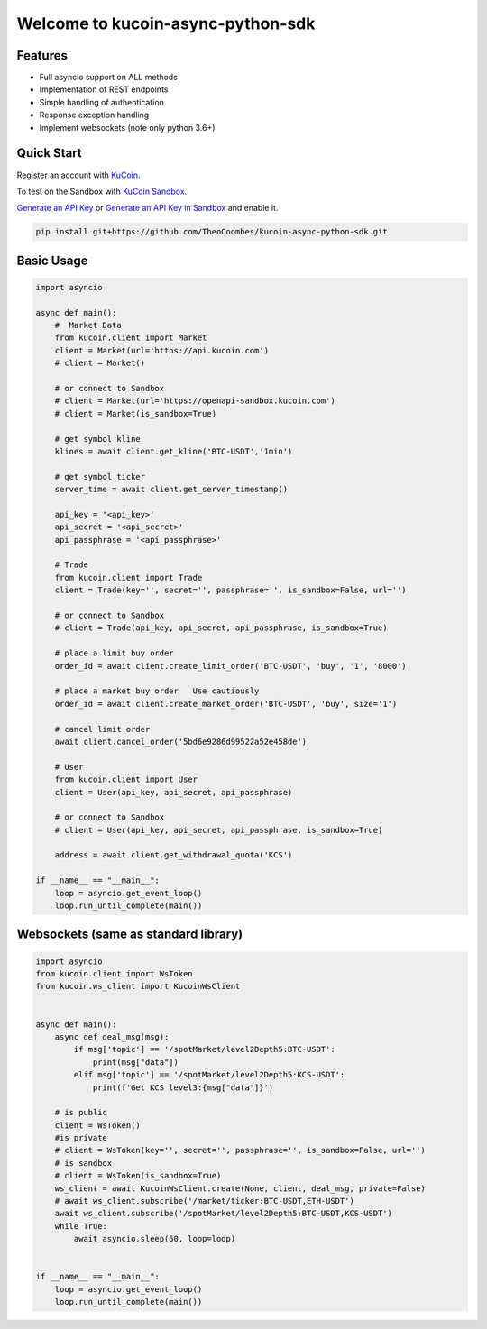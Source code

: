 ==================================
Welcome to kucoin-async-python-sdk
==================================

.. image:: https://img.shields.io/pypi/l/python-kucoin
    :target: https://github.com/Kucoin/kucoin-python-sdk/blob/master/LICENSE

.. image:: https://img.shields.io/badge/python-3.6%2B-green
    :target: https://pypi.org/project/python-kucoin


Features
--------
- Full asyncio support on ALL methods
- Implementation of REST endpoints
- Simple handling of authentication
- Response exception handling
- Implement websockets (note only python 3.6+)

Quick Start
-----------

Register an account with `KuCoin <https://www.kucoin.com/ucenter/signup>`_.

To test on the Sandbox  with `KuCoin Sandbox <https://sandbox.kucoin.com/>`_.

`Generate an API Key <https://www.kucoin.com/account/api>`_
or `Generate an API Key in Sandbox <https://sandbox.kucoin.com/account/api>`_ and enable it.

.. code:: bash

    pip install git+https://github.com/TheoCoombes/kucoin-async-python-sdk.git


Basic Usage
----------
.. code:: python
    
    import asyncio

    async def main():
        #  Market Data
        from kucoin.client import Market
        client = Market(url='https://api.kucoin.com')
        # client = Market()

        # or connect to Sandbox
        # client = Market(url='https://openapi-sandbox.kucoin.com')
        # client = Market(is_sandbox=True)

        # get symbol kline
        klines = await client.get_kline('BTC-USDT','1min')

        # get symbol ticker
        server_time = await client.get_server_timestamp()

        api_key = '<api_key>'
        api_secret = '<api_secret>'
        api_passphrase = '<api_passphrase>'

        # Trade
        from kucoin.client import Trade
        client = Trade(key='', secret='', passphrase='', is_sandbox=False, url='')

        # or connect to Sandbox
        # client = Trade(api_key, api_secret, api_passphrase, is_sandbox=True)

        # place a limit buy order
        order_id = await client.create_limit_order('BTC-USDT', 'buy', '1', '8000')

        # place a market buy order   Use cautiously
        order_id = await client.create_market_order('BTC-USDT', 'buy', size='1')

        # cancel limit order 
        await client.cancel_order('5bd6e9286d99522a52e458de')

        # User
        from kucoin.client import User
        client = User(api_key, api_secret, api_passphrase)

        # or connect to Sandbox
        # client = User(api_key, api_secret, api_passphrase, is_sandbox=True)

        address = await client.get_withdrawal_quota('KCS')

    if __name__ == "__main__":
        loop = asyncio.get_event_loop()
        loop.run_until_complete(main())

Websockets (same as standard library)
----------

.. code:: python

    import asyncio
    from kucoin.client import WsToken
    from kucoin.ws_client import KucoinWsClient


    async def main():
        async def deal_msg(msg):
            if msg['topic'] == '/spotMarket/level2Depth5:BTC-USDT':
                print(msg["data"])
            elif msg['topic'] == '/spotMarket/level2Depth5:KCS-USDT':
                print(f'Get KCS level3:{msg["data"]}')

        # is public
        client = WsToken()
        #is private
        # client = WsToken(key='', secret='', passphrase='', is_sandbox=False, url='')
        # is sandbox
        # client = WsToken(is_sandbox=True)
        ws_client = await KucoinWsClient.create(None, client, deal_msg, private=False)
        # await ws_client.subscribe('/market/ticker:BTC-USDT,ETH-USDT')
        await ws_client.subscribe('/spotMarket/level2Depth5:BTC-USDT,KCS-USDT')
        while True:
            await asyncio.sleep(60, loop=loop)


    if __name__ == "__main__":
        loop = asyncio.get_event_loop()
        loop.run_until_complete(main())
